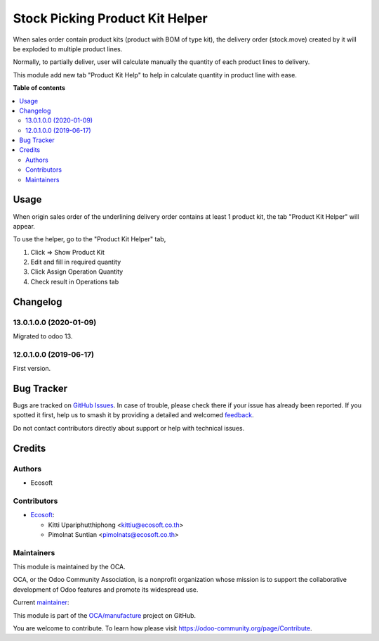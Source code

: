 ================================
Stock Picking Product Kit Helper
================================

.. 
   !!!!!!!!!!!!!!!!!!!!!!!!!!!!!!!!!!!!!!!!!!!!!!!!!!!!
   !! This file is generated by oca-gen-addon-readme !!
   !! changes will be overwritten.                   !!
   !!!!!!!!!!!!!!!!!!!!!!!!!!!!!!!!!!!!!!!!!!!!!!!!!!!!
   !! source digest: sha256:b9d7cae6e866ea3e8aa1e8b10744aef9d51e9765d72ac7c2a4552b2cd50b0620
   !!!!!!!!!!!!!!!!!!!!!!!!!!!!!!!!!!!!!!!!!!!!!!!!!!!!

.. |badge1| image:: https://img.shields.io/badge/maturity-Beta-yellow.png
    :target: https://odoo-community.org/page/development-status
    :alt: Beta
.. |badge2| image:: https://img.shields.io/badge/licence-AGPL--3-blue.png
    :target: http://www.gnu.org/licenses/agpl-3.0-standalone.html
    :alt: License: AGPL-3
.. |badge3| image:: https://img.shields.io/badge/github-OCA%2Fmanufacture-lightgray.png?logo=github
    :target: https://github.com/OCA/manufacture/tree/15.0/stock_picking_product_kit_helper
    :alt: OCA/manufacture
.. |badge4| image:: https://img.shields.io/badge/weblate-Translate%20me-F47D42.png
    :target: https://translation.odoo-community.org/projects/manufacture-15-0/manufacture-15-0-stock_picking_product_kit_helper
    :alt: Translate me on Weblate
.. |badge5| image:: https://img.shields.io/badge/runboat-Try%20me-875A7B.png
    :target: https://runboat.odoo-community.org/builds?repo=OCA/manufacture&target_branch=15.0
    :alt: Try me on Runboat

|badge1| |badge2| |badge3| |badge4| |badge5|

When sales order contain product kits (product with BOM of type kit),
the delivery order (stock.move) created by it will be exploded to multiple product lines.

Normally, to partially deliver, user will calculate manually the quantity of each product lines to delivery.

This module add new tab "Product Kit Help" to help in calculate quantity in product line with ease.

**Table of contents**

.. contents::
   :local:

Usage
=====

When origin sales order of the underlining delivery order contains at least 1 product kit,
the tab "Product Kit Helper" will appear.

To use the helper, go to the "Product Kit Helper" tab,

#. Click => Show Product Kit
#. Edit and fill in required quantity
#. Click Assign Operation Quantity
#. Check result in Operations tab

Changelog
=========

13.0.1.0.0 (2020-01-09)
~~~~~~~~~~~~~~~~~~~~~~~

Migrated to odoo 13.

12.0.1.0.0 (2019-06-17)
~~~~~~~~~~~~~~~~~~~~~~~

First version.

Bug Tracker
===========

Bugs are tracked on `GitHub Issues <https://github.com/OCA/manufacture/issues>`_.
In case of trouble, please check there if your issue has already been reported.
If you spotted it first, help us to smash it by providing a detailed and welcomed
`feedback <https://github.com/OCA/manufacture/issues/new?body=module:%20stock_picking_product_kit_helper%0Aversion:%2015.0%0A%0A**Steps%20to%20reproduce**%0A-%20...%0A%0A**Current%20behavior**%0A%0A**Expected%20behavior**>`_.

Do not contact contributors directly about support or help with technical issues.

Credits
=======

Authors
~~~~~~~

* Ecosoft

Contributors
~~~~~~~~~~~~

* `Ecosoft <https://ecosoft.co.th/>`__:

  * Kitti Upariphutthiphong <kittiu@ecosoft.co.th>
  * Pimolnat Suntian <pimolnats@ecosoft.co.th>

Maintainers
~~~~~~~~~~~

This module is maintained by the OCA.

.. image:: https://odoo-community.org/logo.png
   :alt: Odoo Community Association
   :target: https://odoo-community.org

OCA, or the Odoo Community Association, is a nonprofit organization whose
mission is to support the collaborative development of Odoo features and
promote its widespread use.

.. |maintainer-kittiu| image:: https://github.com/kittiu.png?size=40px
    :target: https://github.com/kittiu
    :alt: kittiu

Current `maintainer <https://odoo-community.org/page/maintainer-role>`__:

|maintainer-kittiu| 

This module is part of the `OCA/manufacture <https://github.com/OCA/manufacture/tree/15.0/stock_picking_product_kit_helper>`_ project on GitHub.

You are welcome to contribute. To learn how please visit https://odoo-community.org/page/Contribute.
